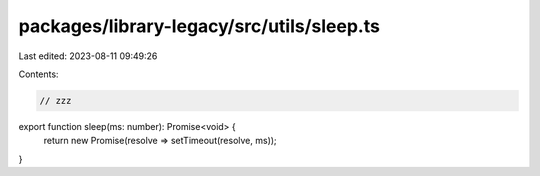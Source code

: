 packages/library-legacy/src/utils/sleep.ts
==========================================

Last edited: 2023-08-11 09:49:26

Contents:

.. code-block:: ts

    // zzz
export function sleep(ms: number): Promise<void> {
  return new Promise(resolve => setTimeout(resolve, ms));
}


